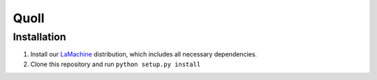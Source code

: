 ========
Quoll
========

Installation
---------------

1. Install our `LaMachine <https://proycon.github.io/LaMachine>`_ distribution,
   which includes all necessary dependencies.
2. Clone this repository and run ``python setup.py install``


